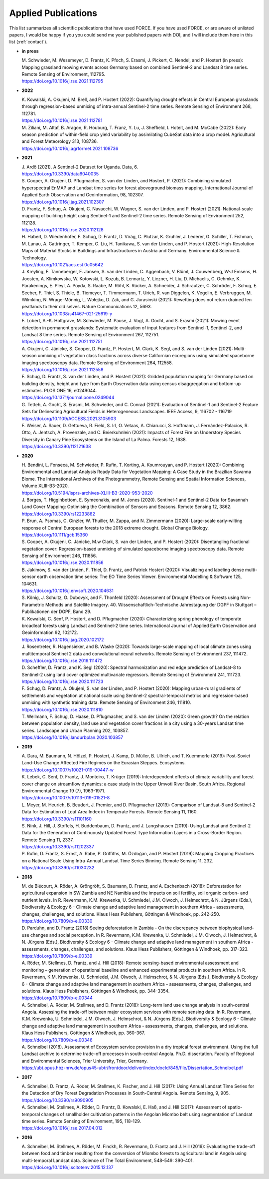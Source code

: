.. _refs-applied:

Applied Publications
====================

This list summarizes all scientific publications that have used FORCE. 
If you have used FORCE, or are aware of unlisted papers, 
I would be happy if you you could send me your published papers with DOI, 
and I will include them here in this list (:ref:`contact`).


* **in press**

  | M. Schwieder, M. Wesemeyer, D. Frantz, K. Pfoch, S. Erasmi, J. Pickert, C. Nendel, and P. Hostert (in press): Mapping grassland mowing events across Germany based on combined Sentinel-2 and Landsat 8 time series. Remote Sensing of Environment, 112795.
  | https://doi.org/10.1016/j.rse.2021.112795

* **2022**

  | K. Kowalski, A. Okujeni, M. Brell, and P. Hostert (2022): Quantifying drought effects in Central European grasslands through regression-based unmixing of intra-annual Sentinel-2 time series. Remote Sensing of Environment 268, 112781.
  | https://doi.org/10.1016/j.rse.2021.112781

  | M. Ziliani, M. Altaf, B. Aragon, R. Houburg, T. Franz, Y. Lu, J. Sheffield, I. Hoteit, and M. McCabe (2022): Early season prediction of within-field crop yield variability by assimilating CubeSat data into a crop model. Agricultural and Forest Meteorology 313, 108736.
  | https://doi.org/10.1016/j.agrformet.2021.108736
  
* **2021**

  | J. Ardö (2021). A Sentinel-2 Dataset for Uganda. Data, 6. 
  | https://doi.org/10.3390/data6040035

  | S. Cooper, A. Okujeni, D. Pflugmacher, S. van der Linden, and Hostert, P. (2021): Combining simulated hyperspectral EnMAP and Landsat time series for forest aboveground biomass mapping. International Journal of Applied Earth Observation and Geoinformation, 98, 102307. 
  | https://doi.org/10.1016/j.jag.2021.102307

  | D. Frantz, F. Schug, A. Okujeni, C. Navacchi, W. Wagner, S. van der Linden, and P. Hostert (2021): National-scale mapping of building height using Sentinel-1 and Sentinel-2 time series. Remote Sensing of Environment 252, 112128.
  | https://doi.org/10.1016/j.rse.2020.112128

  | H. Haberl, D. Wiedenhofer, F. Schug, D. Frantz, D. Virág, C. Plutzar, K. Gruhler, J. Lederer, G. Schiller, T. Fishman, M. Lanau, A. Gattringer, T. Kemper, G. Liu, H. Tanikawa, S. van der Linden, and P. Hostert (2021): High-Resolution Maps of Material Stocks in Buildings and Infrastructures in Austria and Germany. Environmental Science & Technology.
  | https://doi.org/10.1021/acs.est.0c05642

  | J. Kreyling, F. Tanneberger, F. Jansen, S. van der Linden, C. Aggenbach, V. Blüml, J. Couwenberg, W-J Emsens, H. Joosten, A. Klimkowska, W. Kotowski, L. Kozub, B. Lennartz, Y. Liczner, H. Liu, D. Michaelis, C. Oehmke, K. Parakenings, E. Pleyl, A. Poyda, S. Raabe, M. Röhl, K. Rücker, A. Schneider, J. Schrautzer, C. Schröder, F. Schug, E. Seeber, F. Thiel, S. Thiele, B. Tiemeyer, T. Timmermann, T. Urich, R. van Diggelen, K. Vegelin, E. Verbruggen, M. Wilmking, N. Wrage-Mönnig, L. Wołejko, D. Zak, and G. Jurasinski (2021): Rewetting does not return drained fen peatlands to their old selves. Nature Communications 12, 5693.
  | https://doi.org/10.1038/s41467-021-25619-y

  | F. Lobert, A.-K. Holtgrave, M. Schwieder, M. Pause, J. Vogt, A. Gocht, and S. Erasmi (2021): Mowing event detection in permanent grasslands: Systematic evaluation of input features from Sentinel-1, Sentinel-2, and Landsat 8 time series. Remote Sensing of Environment 267, 112751.
  | https://doi.org/10.1016/j.rse.2021.112751
  
  | A. Okujeni, C. Jänicke, S. Cooper, D. Frantz, P. Hostert, M. Clark, K. Segl, and S. van der Linden (2021): Multi-season unmixing of vegetation class fractions across diverse Californian ecoregions using simulated spaceborne imaging spectroscopy data. Remote Sensing of Environment 264, 112558.
  | https://doi.org/10.1016/j.rse.2021.112558

  | F. Schug, D. Frantz, S. van der Linden, and P. Hostert (2021): Gridded population mapping for Germany based on building density, height and type from Earth Observation data using census disaggregation and bottom-up estimates. PLOS ONE 16, e0249044. 
  | https://doi.org/10.1371/journal.pone.0249044

  | G. Tetteh, A. Gocht, S. Erasmi, M. Schwieder, and C. Conrad (2021): Evaluation of Sentinel-1 and Sentinel-2 Feature Sets for Delineating Agricultural Fields in Heterogeneous Landscapes. IEEE Access, 9, 116702 - 116719
  | https://doi.org/10.1109/ACCESS.2021.3105903

  | F. Weiser, A. Sauer, D. Gettueva, R. Field, S. Irl, O. Vetaas, A. Chiarucci, S. Hoffmann, J. Fernández-Palacios, R. Otto, A. Jentsch, A. Provenzale, and C. Beierkuhnlein (2021): Impacts of Forest Fire on Understory Species Diversity in Canary Pine Ecosystems on the Island of La Palma. Forests 12, 1638.
  | https://doi.org/10.3390/f12121638

* **2020**

  | H. Bendini, L. Fonseca, M. Schwieder, P. Rufin, T. Korting, A. Koumrouyan, and P. Hostert (2020): Combining Environmental and Landsat Analysis Ready Data for Vegetation Mapping: A Case Study in the Brazilian Savanna Biome. The International Archives of the Photogrammetry, Remote Sensing and Spatial Information Sciences, Volume XLIII-B3-2020.
  | https://doi.org/10.5194/isprs-archives-XLIII-B3-2020-953-2020

  | J. Borges, T. Higginbottom, E. Symeonakis, and M. Jones (2020). Sentinel-1 and Sentinel-2 Data for Savannah Land Cover Mapping: Optimising the Combination of Sensors and Seasons. Remote Sensing 12, 3862. 
  | https://doi.org/10.3390/rs12233862

  | P. Brun, A. Psomas, C. Ginzler, W. Thuiller, M. Zappa, and N. Zimmermann (2020): Large-scale early-wilting response of Central European forests to the 2018 extreme drought. Global Change Biology.
  | https://doi.org/10.1111/gcb.15360

  | S. Cooper, A. Okujeni, C. Jänicke, M.w Clark, S. van der Linden, and P. Hostert (2020): Disentangling fractional vegetation cover: Regression-based unmixing of simulated spaceborne imaging spectroscopy data. Remote Sensing of Environment 246, 111856.
  | https://doi.org/10.1016/j.rse.2020.111856

  | B. Jakimow, S. van der Linden, F. Thiel, D. Frantz, and Patrick Hostert (2020): Visualizing and labeling dense multi-sensor earth observation time series: The EO Time Series Viewer. Environmental Modelling & Software 125, 104631.
  | https://doi.org/10.1016/j.envsoft.2020.104631

  | S. König, J. Schultz, O. Dubovyk, and F. Thonfeld (2020): Assessment of Drought Effects on Forests using Non-Parametric Methods and Satellite Imagery. 40. Wissenschaftlich-Technische Jahrestagung der DGPF in Stuttgart – Publikationen der DGPF, Band 29.

  | K. Kowalski, C. Senf, P. Hostert, and D. Pflugmacher (2020): Characterizing spring phenology of temperate broadleaf forests using Landsat and Sentinel-2 time series. International Journal of Applied Earth Observation and Geoinformation 92, 102172.
  | https://doi.org/10.1016/j.jag.2020.102172

  | J. Rosentreter, R. Hagensieker, and B. Waske (2020): Towards large-scale mapping of local climate zones using multitemporal Sentinel 2 data and convolutional neural networks. Remote Sensing of Environment 237, 111472.
  | https://doi.org/10.1016/j.rse.2019.111472
  
  | D. Scheffler, D. Frantz, and K. Segl (2020): Spectral harmonization and red edge prediction of Landsat-8 to Sentinel-2 using land cover optimized multivariate regressors. Remote Sensing of Environment 241, 111723.
  | https://doi.org/10.1016/j.rse.2020.111723

  | F. Schug, D. Frantz, A. Okujeni, S. van der Linden, and P. Hostert (2020): Mapping urban-rural gradients of settlements and vegetation at national scale using Sentinel-2 spectral-temporal metrics and regression-based unmixing with synthetic training data. Remote Sensing of Environment 246, 111810.
  | https://doi.org/10.1016/j.rse.2020.111810

  | T. Wellmann, F. Schug, D. Haase, D. Pflugmacher, and S. van der Linden (2020): Green growth? On the relation between population density, land use and vegetation cover fractions in a city using a 30-years Landsat time series. Landscape and Urban Planning 202, 103857.
  | https://doi.org/10.1016/j.landurbplan.2020.103857


* **2019**

  | A. Dara, M. Baumann, N. Hölzel, P. Hostert, J. Kamp, D. Müller, B. Ullrich, and T. Kuemmerle (2019): Post-Soviet Land-Use Change Affected Fire Regimes on the Eurasian Steppes. Ecosystems.
  | https://doi.org/10.1007/s10021-019-00447-w

  | K. Lebek, C. Senf, D. Frantz, J. Monteiro, T. Krüger (2019): Interdependent effects of climate variability and forest cover change on streamflow dynamics: a case study in the Upper Umvoti River Basin, South Africa. Regional Environmental Change 19 (7), 1963-1971. 
  | https://doi.org/10.1007/s10113-019-01521-8
  
  | L. Meyer, M. Heurich, B. Beudert, J. Premier, and D. Pflugmacher (2019): Comparison of Landsat-8 and Sentinel-2 Data for Estimation of Leaf Area Index in Temperate Forests. Remote Sensing 11, 1160.
  | https://doi.org/10.3390/rs11101160
    
  | S. Nink, J. Hill, J. Stoffels, H. Buddenbaum, D. Frantz, and J. Langshausen (2019): Using Landsat and Sentinel-2 Data for the Generation of Continuously Updated Forest Type Information Layers in a Cross-Border Region. Remote Sensing 11, 2337. 
  | https://doi.org/10.3390/rs11202337
  
  | P. Rufin, D. Frantz, S. Ernst, A. Rabe, P. Griffiths, M. Özdoğan, and P. Hostert (2019): Mapping Cropping Practices on a National Scale Using Intra-Annual Landsat Time Series Binning. Remote Sensing 11, 232. 
  | https://doi.org/10.3390/rs11030232


* **2018**

  | M. de Blécourt, A. Röder, A. Gröngröft, S. Baumann, D. Frantz, and A. Eschenbach (2018): Deforestation for agricultural expansion in SW Zambia and NE Namibia and the impacts on soil fertility, soil organic carbon- and nutrient levels. In R. Revermann, K.M. Krewenka, U. Schmiedel, J.M. Olwoch, J. Helmschrot, & N. Jürgens (Eds.), Biodiversity & Ecology 6 - Climate change and adaptive land management in southern Africa - assessments, changes, challenges, and solutions. Klaus Hess Publishers, Göttingen & Windhoek, pp. 242-250. 
  | https://doi.org/10.7809/b-e.00330

  | D. Parduhn, and D. Frantz (2018):Seeing deforestation in Zambia - On the discrepancy between biophysical land-use changes and social perception. In R. Revermann, K.M. Krewenka, U. Schmiedel, J.M. Olwoch, J. Helmschrot, & N. Jürgens (Eds.), Biodiversity & Ecology 6 - Climate change and adaptive land management in southern Africa - assessments, changes, challenges, and solutions. Klaus Hess Publishers, Göttingen & Windhoek, pp. 317-323.
  | https://doi.org/10.7809/b-e.00339
  
  | A. Röder, M. Stellmes, D. Frantz, and J. Hill (2018): Remote sensing-based environmental assessment and monitoring – generation of operational baseline and enhanced experimental products in southern Africa. In R. Revermann, K.M. Krewenka, U. Schmiedel, J.M. Olwoch, J. Helmschrot, & N. Jürgens (Eds.), Biodiversity & Ecology 6 - Climate change and adaptive land management in southern Africa - assessments, changes, challenges, and solutions. Klaus Hess Publishers, Göttingen & Windhoek, pp. 344-3354.
  | https://doi.org/10.7809/b-e.00344
  
  | A. Schneibel, A. Röder, M. Stellmes, and D. Frantz (2018): Long-term land use change analysis in south-central Angola. Assessing the trade-off between major ecosystem services with remote sensing data. In R. Revermann, K.M. Krewenka, U. Schmiedel, J.M. Olwoch, J. Helmschrot, & N. Jürgens (Eds.), Biodiversity & Ecology 6 - Climate change and adaptive land management in southern Africa - assessments, changes, challenges, and solutions. Klaus Hess Publishers, Göttingen & Windhoek, pp. 360-367.
  | https://doi.org/10.7809/b-e.00346

  | A. Schneibel (2018). Assessment of Ecosystem service provision in a dry tropical forest environment. Using the full Landsat archive to determine trade-off processes in south-central Angola. Ph.D. dissertation. Faculty of Regional and Environmental Sciences, Trier University, Trier, Germany.
  | https://ubt.opus.hbz-nrw.de/opus45-ubtr/frontdoor/deliver/index/docId/845/file/Dissertation_Schneibel.pdf

  
* **2017**

  | A. Schneibel, D. Frantz, A. Röder, M. Stellmes, K. Fischer, and J. Hill (2017): Using Annual Landsat Time Series for the Detection of Dry Forest Degradation Processes in South-Central Angola. Remote Sensing, 9, 905. 
  | https://doi.org/10.3390/rs9090905

  | A. Schneibel, M. Stellmes, A. Röder, D. Frantz, B. Kowalski, E. Haß, and J. Hill (2017): Assessment of spatio-temporal changes of smallholder cultivation patterns in the Angolan Miombo belt using segmentation of Landsat time series. Remote Sensing of Environment, 195, 118-129. 
  | https://doi.org/10.1016/j.rse.2017.04.012

  
* **2016**

  | A. Schneibel, M. Stellmes, A. Röder, M. Finckh, R. Revermann, D. Frantz and J. Hill (2016): Evaluating the trade-off between food and timber resulting from the conversion of Miombo forests to agricultural land in Angola using multi-temporal Landsat data. Science of The Total Environment, 548–549: 390-401. 
  | https://doi.org/10.1016/j.scitotenv.2015.12.137
